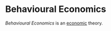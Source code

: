 * Behavioural Economics
:PROPERTIES:
:ID:       91810fd7-a0d0-429b-b36c-e25a40aca3a5
:END:

 [[Behavioural Economics]] is an [[id:09482338-43cc-4a77-bf7f-6ed732eb21a8][economic]] theory.
